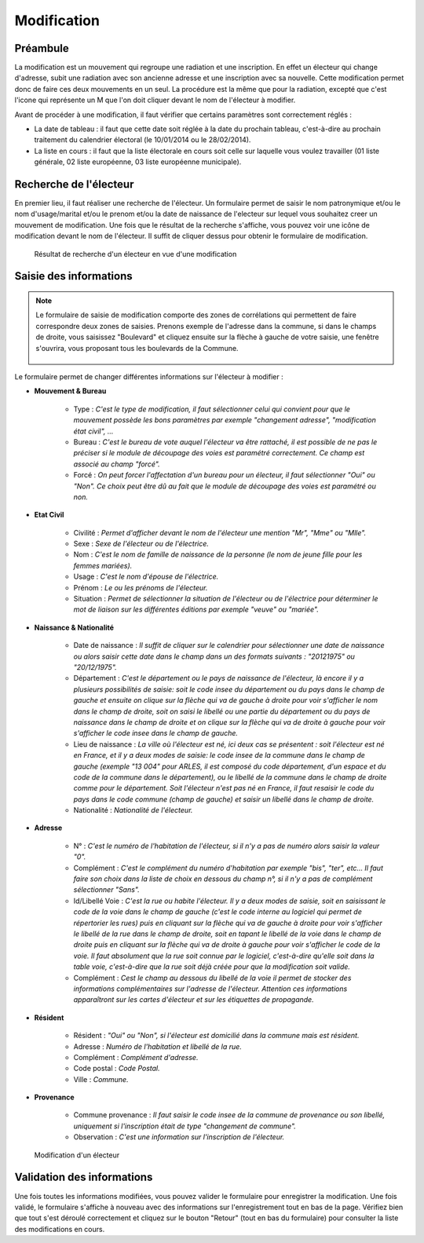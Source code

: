 ############
Modification
############

Préambule
=========

La modification est un mouvement qui regroupe une radiation et une inscription.
En effet un électeur qui change d'adresse, subit une radiation avec son
ancienne adresse et une inscription avec sa nouvelle. Cette modification
permet donc de faire ces deux mouvements en un seul. La procédure est la même
que pour la radiation, excepté que c'est l'icone qui représente un M que l'on
doit cliquer devant le nom de l'électeur à modifier.

Avant de procéder à une modification, il faut vérifier que certains paramètres
sont correctement réglés :

* La date de tableau : il faut que cette date soit réglée à la date du prochain tableau, c'est-à-dire au prochain traitement du calendrier électoral (le 10/01/2014 ou le 28/02/2014).

* La liste en cours : il faut que la liste électorale en cours soit celle sur laquelle vous voulez travailler (01 liste générale, 02 liste européenne, 03 liste européenne municipale).

Recherche de l'électeur
=======================

En premier lieu, il faut réaliser une recherche de l'électeur. Un formulaire
permet de saisir le nom patronymique et/ou le nom d'usage/marital et/ou le
prenom et/ou la date de naissance de l'electeur sur lequel vous souhaitez
creer un mouvement de modification. Une fois que le résultat de la recherche
s'affiche, vous pouvez voir une icône de modification devant le nom de
l'électeur. Il suffit de cliquer dessus pour obtenir le formulaire de
modification.

.. figure:: resultat_recherche_electeur_pour_modification.png

    Résultat de recherche d'un électeur en vue d'une modification

Saisie des informations
=======================
.. note::

   Le formulaire de saisie de modification comporte des zones de corrélations
   qui permettent de faire correspondre deux zones de saisies. Prenons exemple
   de l'adresse dans la commune, si dans le champs de droite, vous saisissez
   "Boulevard" et cliquez ensuite sur la flèche à gauche de votre saisie, une
   fenêtre s'ouvrira, vous proposant tous les boulevards de la Commune. 
   
   .. figure:: correlation_par_fleche.png


Le formulaire permet de changer différentes informations sur l'électeur à
modifier :

* **Mouvement & Bureau**

	* Type : *C'est le type de modification, il faut sélectionner celui qui convient pour que le mouvement possède les bons paramètres par exemple "changement adresse", "modification état civil", ...*

	* Bureau : *C'est le bureau de vote auquel l'électeur va être rattaché, il est possible de ne pas le préciser si le module de découpage des voies est paramétré correctement. Ce champ est associé au champ "forcé".*

	* Forcé : *On peut forcer l'affectation d'un bureau pour un électeur, il faut sélectionner "Oui" ou "Non". Ce choix peut être dû au fait que le module de découpage des voies est paramétré ou non.*

* **Etat Civil**

	* Civilité : *Permet d'afficher devant le nom de l'électeur une mention "Mr", "Mme" ou "Mlle".*

	* Sexe : *Sexe de l'électeur ou de l'électrice.*

	* Nom : *C'est le nom de famille de naissance de la personne (le nom de jeune fille pour les femmes mariées).*

	* Usage : *C'est le nom d'épouse de l'électrice.*

	* Prénom : *Le ou les prénoms de l'électeur.*

	* Situation : *Permet de sélectionner la situation de l'électeur ou de l'électrice pour déterminer le mot de liaison sur les différentes éditions par exemple "veuve" ou "mariée".*

* **Naissance & Nationalité**

	* Date de naissance : *Il suffit de cliquer sur le calendrier pour sélectionner une date de naissance ou alors saisir cette date dans le champ dans un des formats suivants : "20121975" ou "20/12/1975".*

	* Département : *C'est le département ou le pays de naissance de l'électeur, là encore il y a plusieurs possibilités de saisie: soit le code insee du département ou du pays dans le champ de gauche et ensuite on clique sur la flèche qui va de gauche à droite pour voir s'afficher le nom dans le champ de droite, soit on saisi le libellé ou une partie du département ou du pays de naissance dans le champ de droite et on clique sur la flèche qui va de droite à gauche pour voir s'afficher le code insee dans le champ de gauche.*

	* Lieu de naissance : *La ville où l'électeur est né, ici deux cas se présentent : soit l'électeur est né en France, et il y a deux modes de saisie: le code insee de la commune dans le champ de gauche (exemple "13 004" pour ARLES, il est composé du code département, d'un espace et du code de la commune dans le département), ou le libellé de la commune dans le champ de droite comme pour le département. Soit l'électeur n'est pas né en France, il faut resaisir le code du pays dans le code commune (champ de gauche) et saisir un libellé dans le champ de droite.*

	* Nationalité : *Nationalité de l'électeur.*

* **Adresse**

	* N° : *C'est le numéro de l'habitation de l'électeur, si il n'y a pas de numéro alors saisir la valeur "0".*

	* Complément : *C'est le complément du numéro d'habitation par exemple "bis", "ter", etc... Il faut faire son choix dans la liste de choix en dessous du champ n°, si il n'y a pas de complément sélectionner "Sans".*

	* Id/Libellé Voie : *C'est la rue ou habite l'électeur. Il y a deux modes de saisie, soit en saisissant le code de la voie dans le champ de gauche (c'est le code interne au logiciel qui permet de répertorier les rues) puis en cliquant sur la flèche qui va de gauche à droite pour voir s'afficher le libellé de la rue dans le champ de droite, soit en tapant le libellé de la voie dans le champ de droite puis en cliquant sur la flèche qui va de droite à gauche pour voir s'afficher le code de la voie. Il faut absolument que la rue soit connue par le logiciel, c'est-à-dire qu'elle soit dans la table voie, c'est-à-dire que la rue soit déjà créée pour que la modification soit valide.*

	* Complément : *Cest le champ au dessous du libellé de la voie il permet de stocker des informations complémentaires sur l'adresse de l'électeur. Attention ces informations apparaîtront sur les cartes d'électeur et sur les étiquettes de propagande.*

* **Résident**

	* Résident : *"Oui" ou "Non", si l'électeur est domicilié dans la commune mais est résident.*

	* Adresse : *Numéro de l'habitation et libellé de la rue.*

	* Complément : *Complément d'adresse.*

	* Code postal : *Code Postal.*

	* Ville : *Commune.*

* **Provenance**

	* Commune provenance : *Il faut saisir le code insee de la commune de provenance ou son libellé, uniquement si l'inscription était de type "changement de commune".*

	* Observation : *C'est une information sur l'inscription de l'électeur.*

.. figure:: modification_d_un_electeur.png

    Modification d'un électeur

Validation des informations
===========================

Une fois toutes les informations modifiées, vous pouvez valider le formulaire
pour enregistrer la modification. Une fois validé, le formulaire s'affiche
à nouveau avec des informations sur l'enregistrement tout en bas de la page.
Vérifiez bien que tout s'est déroulé correctement et cliquez sur le bouton
"Retour" (tout en bas du formulaire) pour consulter la liste des
modifications en cours.
